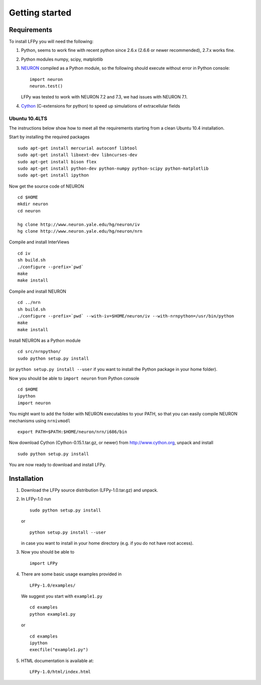 Getting started
===============

Requirements
------------

To install LFPy you will need the following:

1.  Python, seems to work fine with recent python since 2.6.x (2.6.6 or newer recommended), 2.7.x works fine.

2.  Python modules numpy, scipy, matplotlib

3.  `NEURON <http://www.neuron.yale.edu>`_ compiled as a Python module, so the following should execute without error in Python console:
    ::
    
        import neuron
        neuron.test()
    LFPy was tested to work with NEURON 7.2 and 7.3, we had issues with NEURON 7.1.

4.  `Cython <http://cython.org>`_ (C-extensions for python) to speed up simulations of extracellular fields

Ubuntu 10.4LTS
^^^^^^^^^^^^^^

The instructions below show how to meet all the requirements starting from a clean Ubuntu 10.4 installation. 

Start by installing the required packages
::

    sudo apt-get install mercurial autoconf libtool
    sudo apt-get install libxext-dev libncurses-dev
    sudo apt-get install bison flex
    sudo apt-get install python-dev python-numpy python-scipy python-matplotlib
    sudo apt-get install ipython

Now get the source code of NEURON
::

    cd $HOME
    mkdir neuron
    cd neuron

    hg clone http://www.neuron.yale.edu/hg/neuron/iv
    hg clone http://www.neuron.yale.edu/hg/neuron/nrn

Compile and install InterViews
::
    
    cd iv
    sh build.sh 
    ./configure --prefix=`pwd`
    make
    make install
    
Compile and install NEURON
::

    cd ../nrn
    sh build.sh 
    ./configure --prefix=`pwd` --with-iv=$HOME/neuron/iv --with-nrnpython=/usr/bin/python
    make
    make install

Install NEURON as a Python module
::

    cd src/nrnpython/
    sudo python setup.py install
    
(or ``python setup.py install --user`` if you want to install the Python package in your home folder). 
    
Now you should be able to ``import neuron`` from Python console
::

    cd $HOME
    ipython
    import neuron
    
You might want to add the folder with NEURON executables to your PATH, so that you can easily compile NEURON mechanisms using ``nrnivmodl``
::
    
    export PATH=$PATH:$HOME/neuron/nrn/i686/bin

Now download Cython (Cython-0.15.1.tar.gz, or newer) from http://www.cython.org, unpack and install 
::

    sudo python setup.py install
    
You are now ready to download and install LFPy.


Installation
------------

1.  Download the LFPy source distribution (LFPy-1.0.tar.gz) and unpack.

2.  In LFPy-1.0 run
    ::
    
        sudo python setup.py install
    
    or ::
    
        python setup.py install --user
    
    in case you want to install in your home directory (e.g. if you do not have root access).
    
3.  Now you should be able to 
    ::  
    
        import LFPy
    

4.  There are some basic usage examples provided in 
    ::
    
        LFPy-1.0/examples/

    We suggest you start with ``example1.py``
    :: 
    
        cd examples
        python example1.py

    or ::
    
        cd examples
        ipython
        execfile("example1.py")

5.  HTML documentation is available at::

		LFPy-1.0/html/index.html


.. Documentation
.. ===============
.. 
.. To rebuild this documentation from the LFPy-release root folder, issue in terminal
.. ::
..     export LC_ALL=en_US.UTF-8
..     sphinx-build-2.* -b html documentation/sphinx_files/. html
